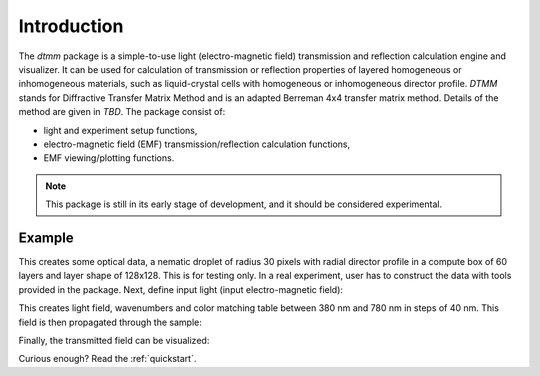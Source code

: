 Introduction
============

The `dtmm` package is a simple-to-use light (electro-magnetic field) transmission and reflection calculation engine and visualizer. It can be used for calculation of transmission or reflection properties of layered homogeneous or inhomogeneous materials, such as liquid-crystal cells with homogeneous or inhomogeneous director profile. *DTMM* stands for Diffractive Transfer Matrix Method and is an adapted Berreman 4x4 transfer matrix method. Details of the method are given in *TBD*. The package consist of:

* light and experiment setup functions,
* electro-magnetic field (EMF) transmission/reflection calculation functions, 
* EMF viewing/plotting functions.

.. note::

   This package is still in its early stage of development, and it should be considered experimental. 


Example
-------

.. doctest::

   >>> import dtmm
   >>> optical_data = dtmm.nematic_droplet_data((60, 128, 128), 
   ...     radius = 30, profile = "r", no = 1.5, ne = 1.6, nhost = 1.5)

This creates some optical data, a nematic droplet of radius 30 pixels with radial director profile in a compute box of 60 layers and layer shape of 128x128. This is for testing only. In a real experiment, user has to construct the data with tools provided in the package. Next, define input light (input electro-magnetic field):

.. doctest::

   >>> field_waves, cmf = dtmm.illumination_data((128,128), range(380,780,40),
   ...      refind = 1.5, pixelsize = 400, diameter = 0.8) 

This creates light field, wavenumbers and color matching table between 380 nm and 780 nm in steps of 40 nm. This field is then propagated through the sample:

.. doctest::

   >>> out = dtmm.transmit_field(field_waves, data)

Finally, the transmitted field can be visualized:

.. doctest::

   >>> viewer = dtmm.field_viewer(out, cmf, refind = 1.5, 
   ...     sample = 0, polarizer = 0, focus = -30, analizer = 90)
   >>> fig = viewer.plot()
   >>> fig.show() #calls matplotlib show


.. plot:: pyplots/example1.py

   Simulated optical polarizing microscope image of a nematic droplet with a radial nematic director profile. You can use sliders to change the focal plane, polarizer,  sample rotation, analizer, and light intensity.

Curious enough? Read the :ref:`quickstart`.


